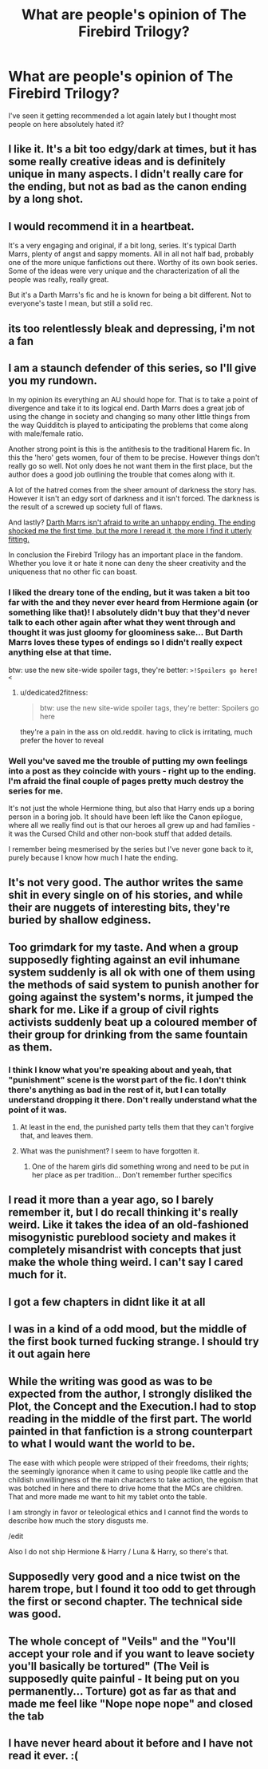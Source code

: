 #+TITLE: What are people's opinion of The Firebird Trilogy?

* What are people's opinion of The Firebird Trilogy?
:PROPERTIES:
:Score: 7
:DateUnix: 1531253193.0
:DateShort: 2018-Jul-11
:END:
I've seen it getting recommended a lot again lately but I thought most people on here absolutely hated it?


** I like it. It's a bit too edgy/dark at times, but it has some really creative ideas and is definitely unique in many aspects. I didn't really care for the ending, but not as bad as the canon ending by a long shot.
:PROPERTIES:
:Author: Deathcrow
:Score: 8
:DateUnix: 1531257747.0
:DateShort: 2018-Jul-11
:END:


** I would recommend it in a heartbeat.

It's a very engaging and original, if a bit long, series. It's typical Darth Marrs, plenty of angst and sappy moments. All in all not half bad, probably one of the more unique fanfictions out there. Worthy of its own book series. Some of the ideas were very unique and the characterization of all the people was really, really great.

But it's a Darth Marrs's fic and he is known for being a bit different. Not to everyone's taste I mean, but still a solid rec.
:PROPERTIES:
:Author: muleGwent
:Score: 8
:DateUnix: 1531254177.0
:DateShort: 2018-Jul-11
:END:


** its too relentlessly bleak and depressing, i'm not a fan
:PROPERTIES:
:Author: blockbaven
:Score: 8
:DateUnix: 1531255797.0
:DateShort: 2018-Jul-11
:END:


** I am a staunch defender of this series, so I'll give you my rundown.

In my opinion its everything an AU should hope for. That is to take a point of divergence and take it to its logical end. Darth Marrs does a great job of using the change in society and changing so many other little things from the way Quidditch is played to anticipating the problems that come along with male/female ratio.

Another strong point is this is the antithesis to the traditional Harem fic. In this the 'hero' gets women, four of them to be precise. However things don't really go so well. Not only does he not want them in the first place, but the author does a good job outlining the trouble that comes along with it.

A lot of the hatred comes from the sheer amount of darkness the story has. However it isn't an edgy sort of darkness and it isn't forced. The darkness is the result of a screwed up society full of flaws.

And lastly? [[/spoiler][Darth Marrs isn't afraid to write an unhappy ending. The ending shocked me the first time, but the more I reread it, the more I find it utterly fitting.]]

In conclusion the Firebird Trilogy has an important place in the fandom. Whether you love it or hate it none can deny the sheer creativity and the uniqueness that no other fic can boast.
:PROPERTIES:
:Author: moomoogoat
:Score: 13
:DateUnix: 1531254646.0
:DateShort: 2018-Jul-11
:END:

*** I liked the dreary tone of the ending, but it was taken a bit too far with the and they never ever heard from Hermione again (or something like that)! I absolutely didn't buy that they'd never talk to each other again after what they went through and thought it was just gloomy for gloominess sake... But Darth Marrs loves these types of endings so I didn't really expect anything else at that time.

btw: use the new site-wide spoiler tags, they're better: =>!Spoilers go here!<=
:PROPERTIES:
:Author: Deathcrow
:Score: 5
:DateUnix: 1531258138.0
:DateShort: 2018-Jul-11
:END:

**** u/dedicated2fitness:
#+begin_quote
  btw: use the new site-wide spoiler tags, they're better: Spoilers go here
#+end_quote

they're a pain in the ass on old.reddit. having to click is irritating, much prefer the hover to reveal
:PROPERTIES:
:Author: dedicated2fitness
:Score: 1
:DateUnix: 1531404311.0
:DateShort: 2018-Jul-12
:END:


*** Well you've saved me the trouble of putting my own feelings into a post as they coincide with yours - right up to the ending. I'm afraid the final couple of pages pretty much destroy the series for me.

It's not just the whole Hermione thing, but also that Harry ends up a boring person in a boring job. It should have been left like the Canon epilogue, where all we really find out is that our heroes all grew up and had families - it was the Cursed Child and other non-book stuff that added details.

I remember being mesmerised by the series but I've never gone back to it, purely because I know how much I hate the ending.
:PROPERTIES:
:Author: rpeh
:Score: 1
:DateUnix: 1531503793.0
:DateShort: 2018-Jul-13
:END:


** It's not very good. The author writes the same shit in every single on of his stories, and while their are nuggets of interesting bits, they're buried by shallow edginess.
:PROPERTIES:
:Author: Lord_Anarchy
:Score: 6
:DateUnix: 1531262297.0
:DateShort: 2018-Jul-11
:END:


** Too grimdark for my taste. And when a group supposedly fighting against an evil inhumane system suddenly is all ok with one of them using the methods of said system to punish another for going against the system's norms, it jumped the shark for me. Like if a group of civil rights activists suddenly beat up a coloured member of their group for drinking from the same fountain as them.
:PROPERTIES:
:Author: Starfox5
:Score: 8
:DateUnix: 1531254073.0
:DateShort: 2018-Jul-11
:END:

*** I think I know what you're speaking about and yeah, that "punishment" scene is the worst part of the fic. I don't think there's anything as bad in the rest of it, but I can totally understand dropping it there. Don't really understand what the point of it was.
:PROPERTIES:
:Author: Deathcrow
:Score: 8
:DateUnix: 1531257876.0
:DateShort: 2018-Jul-11
:END:

**** At least in the end, the punished party tells them that they can't forgive that, and leaves them.
:PROPERTIES:
:Author: Starfox5
:Score: 4
:DateUnix: 1531258647.0
:DateShort: 2018-Jul-11
:END:


**** What was the punishment? I seem to have forgotten it.
:PROPERTIES:
:Score: 2
:DateUnix: 1531262526.0
:DateShort: 2018-Jul-11
:END:

***** One of the harem girls did something wrong and need to be put in her place as per tradition... Don't remember further specifics
:PROPERTIES:
:Author: Deathcrow
:Score: 7
:DateUnix: 1531263049.0
:DateShort: 2018-Jul-11
:END:


** I read it more than a year ago, so I barely remember it, but I do recall thinking it's really weird. Like it takes the idea of an old-fashioned misogynistic pureblood society and makes it completely misandrist with concepts that just make the whole thing weird. I can't say I cared much for it.
:PROPERTIES:
:Author: InterminableSnowman
:Score: 2
:DateUnix: 1531253643.0
:DateShort: 2018-Jul-11
:END:


** I got a few chapters in didnt like it at all
:PROPERTIES:
:Author: thisisaname19
:Score: 2
:DateUnix: 1531264298.0
:DateShort: 2018-Jul-11
:END:


** I was in a kind of a odd mood, but the middle of the first book turned fucking strange. I should try it out again here
:PROPERTIES:
:Score: 4
:DateUnix: 1531253300.0
:DateShort: 2018-Jul-11
:END:


** While the writing was good as was to be expected from the author, I strongly disliked the Plot, the Concept and the Execution.I had to stop reading in the middle of the first part. The world painted in that fanfiction is a strong counterpart to what I would want the world to be.

The ease with which people were stripped of their freedoms, their rights; the seemingly ignorance when it came to using people like cattle and the childish unwillingness of the main characters to take action, the egoism that was botched in here and there to drive home that the MCs are children. That and more made me want to hit my tablet onto the table.

I am strongly in favor or teleological ethics and I cannot find the words to describe how much the story disgusts me.

/edit

Also I do not ship Hermione & Harry / Luna & Harry, so there's that.
:PROPERTIES:
:Score: 1
:DateUnix: 1531310854.0
:DateShort: 2018-Jul-11
:END:


** Supposedly very good and a nice twist on the harem trope, but I found it too odd to get through the first or second chapter. The technical side was good.
:PROPERTIES:
:Author: Hellstrike
:Score: 1
:DateUnix: 1531253568.0
:DateShort: 2018-Jul-11
:END:


** The whole concept of "Veils" and the "You'll accept your role and if you want to leave society you'll basically be tortured" (The Veil is supposedly quite painful - It being put on you permanently... Torture) got as far as that and made me feel like "Nope nope nope" and closed the tab
:PROPERTIES:
:Author: LittenInAScarf
:Score: 1
:DateUnix: 1531278430.0
:DateShort: 2018-Jul-11
:END:


** I have never heard about it before and I have not read it ever. :(
:PROPERTIES:
:Score: -2
:DateUnix: 1531280785.0
:DateShort: 2018-Jul-11
:END:
